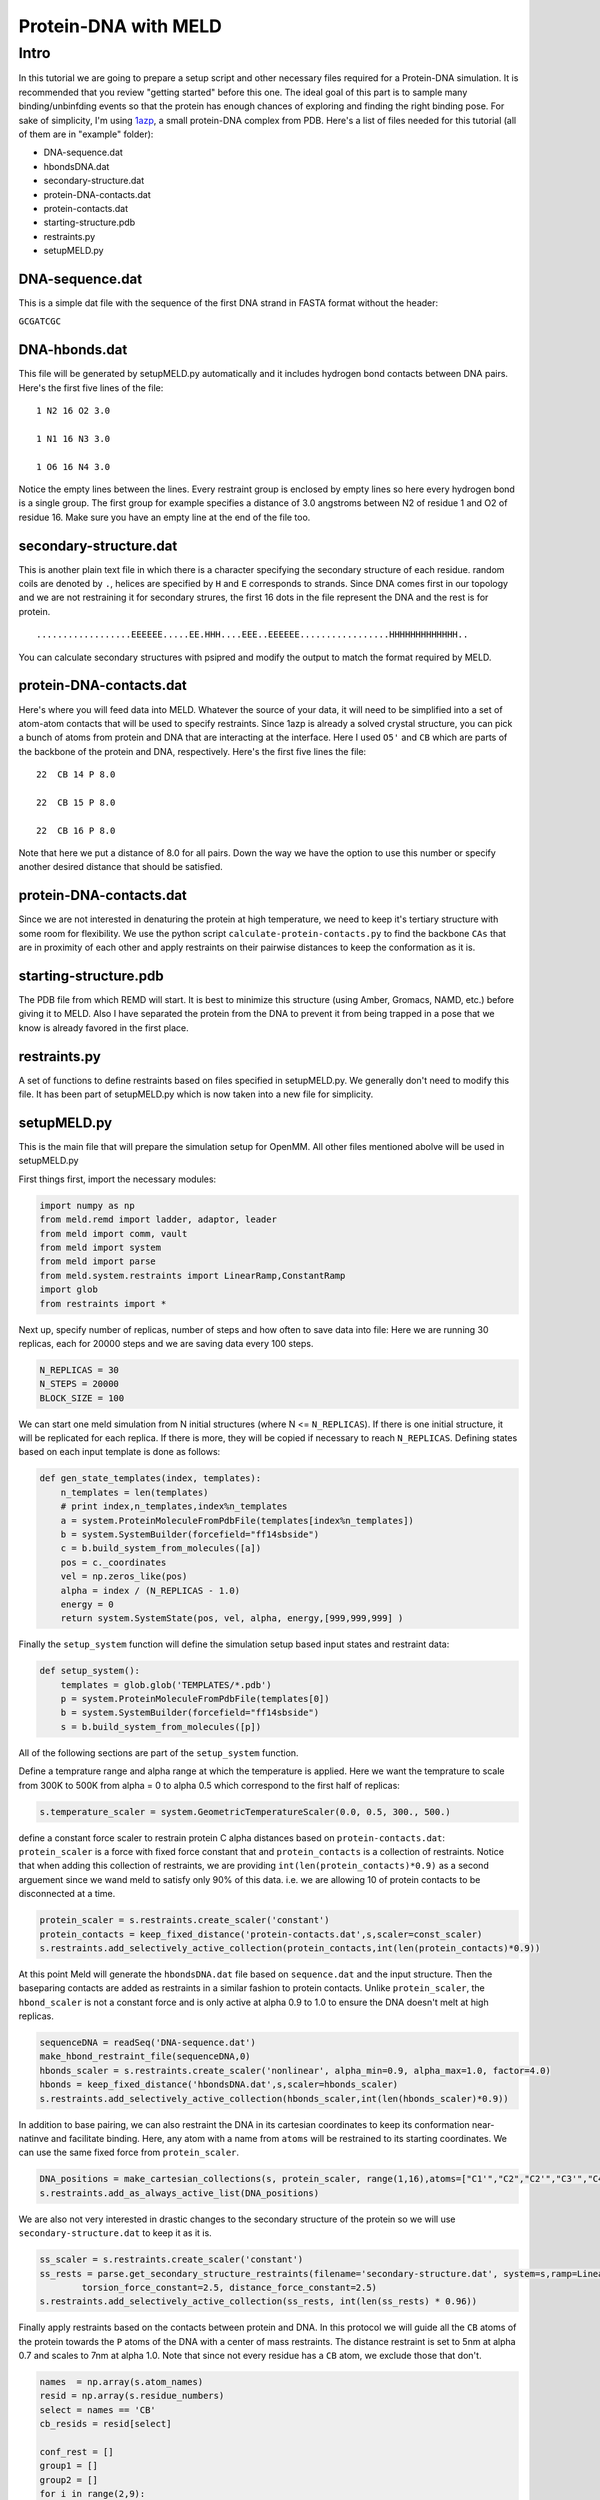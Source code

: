 =========================
Protein-DNA with MELD
=========================

Intro
===========================

In this tutorial we are going to prepare a setup script and other necessary files required for a Protein-DNA simulation. It is recommended that you review "getting started" before this one. The ideal goal of this part is to sample many binding/unbinfding events so that the protein has enough chances of exploring and finding the right binding pose. For sake of simplicity, I'm using 1azp_, a small protein-DNA complex from PDB. Here's a list of files needed for this tutorial (all of them are in "example" folder):

.. _1azp: https://www.rcsb.org/structure/1AZP

* DNA-sequence.dat
* hbondsDNA.dat
* secondary-structure.dat
* protein-DNA-contacts.dat
* protein-contacts.dat
* starting-structure.pdb
* restraints.py
* setupMELD.py

DNA-sequence.dat
----------------------------
This is a simple dat file with the sequence of the first DNA strand in FASTA format without the header:

``GCGATCGC``

DNA-hbonds.dat
----------------------------
This file will be generated by setupMELD.py automatically and it includes hydrogen bond contacts between DNA pairs.
Here's the first five lines of the file:
::

  1 N2 16 O2 3.0
  
  1 N1 16 N3 3.0
  
  1 O6 16 N4 3.0

Notice the empty lines between the lines. Every restraint group is enclosed by empty lines so here every hydrogen bond is a single group. The first group for example specifies a distance of 3.0 angstroms between N2 of residue 1 and O2 of residue 16. Make sure you have an empty line at the end of the file too.

secondary-structure.dat
----------------------------
This is another plain text file in which there is a character specifying the secondary structure of each residue. random coils are denoted by ``.``, helices are specified by ``H`` and ``E`` corresponds to strands. Since DNA comes first in our topology and we are not restraining it for secondary strures, the first 16 dots in the file represent the DNA and the rest is for protein.
::

  ..................EEEEEE.....EE.HHH....EEE..EEEEEE.................HHHHHHHHHHHHH..
  
You can calculate secondary structures with psipred and modify the output to match the format required by MELD.

protein-DNA-contacts.dat
----------------------------
Here's where you will feed data into MELD. Whatever the source of your data, it will need to be simplified into a set of atom-atom contacts that will be used to specify restraints. Since 1azp is already a solved crystal structure, you can pick a bunch of atoms from protein and DNA that are interacting at the interface. Here I used ``O5'`` and ``CB`` which are parts of the backbone of the protein and DNA, respectively. Here's the first five lines the file:
::

  22  CB 14 P 8.0
  
  22  CB 15 P 8.0
  
  22  CB 16 P 8.0

Note that here we put a distance of 8.0 for all pairs. Down the way we have the option to use this number or specify another desired distance that should be satisfied.

protein-DNA-contacts.dat
----------------------------

Since we are not interested in denaturing the protein at high temperature, we need to keep it's tertiary structure with some room for flexibility. We use the python script ``calculate-protein-contacts.py`` to find the backbone ``CAs`` that are in proximity of each other and apply restraints on their pairwise distances to keep the conformation as it is.

starting-structure.pdb
----------------------------

The PDB file from which REMD will start. It is best to minimize this structure (using Amber, Gromacs, NAMD, etc.) before giving it to MELD. Also I have separated the protein from the DNA to prevent it from being trapped in a pose that we know is already favored in the first place.

restraints.py
----------------------------

A set of functions to define restraints based on files specified in setupMELD.py. We generally don't need to modify this file. It has been part of setupMELD.py which is now taken into a new file for simplicity.

setupMELD.py
----------------------------

This is the main file that will prepare the simulation setup for OpenMM. All other files mentioned abolve will be used in setupMELD.py

First things first, import the necessary modules:

.. code-block:: python

    import numpy as np
    from meld.remd import ladder, adaptor, leader
    from meld import comm, vault
    from meld import system
    from meld import parse
    from meld.system.restraints import LinearRamp,ConstantRamp
    import glob
    from restraints import *
    

Next up, specify number of replicas, number of steps and how often to save data into file:
Here we are running 30 replicas, each for 20000 steps and we are saving data every 100 steps.

.. code-block:: python

    N_REPLICAS = 30
    N_STEPS = 20000
    BLOCK_SIZE = 100

We can start one meld simulation from N initial structures (where N <= ``N_REPLICAS``). If there is one initial structure, it will be replicated for each replica. If there is more, they will be copied if necessary to reach ``N_REPLICAS``.
Defining states based on each input template is done as follows:

.. code-block:: python

    def gen_state_templates(index, templates):
        n_templates = len(templates)
        # print index,n_templates,index%n_templates
        a = system.ProteinMoleculeFromPdbFile(templates[index%n_templates])
        b = system.SystemBuilder(forcefield="ff14sbside")
        c = b.build_system_from_molecules([a])
        pos = c._coordinates
        vel = np.zeros_like(pos)
        alpha = index / (N_REPLICAS - 1.0)
        energy = 0
        return system.SystemState(pos, vel, alpha, energy,[999,999,999] )
        
Finally the ``setup_system`` function will define the simulation setup based input states and restraint data:

.. code-block:: python

    def setup_system():
        templates = glob.glob('TEMPLATES/*.pdb')
        p = system.ProteinMoleculeFromPdbFile(templates[0])
        b = system.SystemBuilder(forcefield="ff14sbside")
        s = b.build_system_from_molecules([p])

All of the following sections are part of the ``setup_system`` function.

Define a temprature range and alpha range at which the temperature is applied. Here we want the temprature to scale from 300K to 500K from alpha = 0 to alpha 0.5 which correspond to the first half of replicas:

.. code-block:: python

        s.temperature_scaler = system.GeometricTemperatureScaler(0.0, 0.5, 300., 500.)

define a constant force scaler to restrain protein C alpha distances based on ``protein-contacts.dat``:
``protein_scaler`` is a force with fixed force constant that and ``protein_contacts`` is a collection of restraints.
Notice that when adding this collection of restraints, we are providing ``int(len(protein_contacts)*0.9)`` as a second arguement since we wand meld to satisfy only 90% of this data. i.e. we are allowing 10 of protein contacts to be disconnected at a time.

.. code-block:: python

        protein_scaler = s.restraints.create_scaler('constant')
        protein_contacts = keep_fixed_distance('protein-contacts.dat',s,scaler=const_scaler)
        s.restraints.add_selectively_active_collection(protein_contacts,int(len(protein_contacts)*0.9))

At this point Meld will generate the ``hbondsDNA.dat`` file based on ``sequence.dat`` and the input structure. Then the baseparing contacts are added as restraints in a similar fashion to protein contacts. Unlike ``protein_scaler``, the ``hbond_scaler`` is not a constant force and is only active at alpha 0.9 to 1.0 to ensure the DNA doesn't melt at high replicas.

.. code-block:: python

        sequenceDNA = readSeq('DNA-sequence.dat')
        make_hbond_restraint_file(sequenceDNA,0)
        hbonds_scaler = s.restraints.create_scaler('nonlinear', alpha_min=0.9, alpha_max=1.0, factor=4.0)
        hbonds = keep_fixed_distance('hbondsDNA.dat',s,scaler=hbonds_scaler)
        s.restraints.add_selectively_active_collection(hbonds_scaler,int(len(hbonds_scaler)*0.9))
        
In addition to base pairing, we can also restraint the DNA in its cartesian coordinates to keep its conformation near-natinve and facilitate binding. Here, any atom with a name from ``atoms`` will be restrained to its starting coordinates. We can use the same fixed force from ``protein_scaler``.

.. code-block:: python

        DNA_positions = make_cartesian_collections(s, protein_scaler, range(1,16),atoms=["C1'","C2","C2'","C3'","C4","C4'","C5","C5'","C6","C7","C8","DA3","N1","N2","N3","N4","N6","N7","N9","O2","O3'","O4","O4'","O5'","O6","OP1","OP2","P"])
        s.restraints.add_as_always_active_list(DNA_positions)

We are also not very interested in drastic changes to the secondary structure of the protein so we will use ``secondary-structure.dat`` to keep it as it is.

.. code-block:: python

        ss_scaler = s.restraints.create_scaler('constant')
        ss_rests = parse.get_secondary_structure_restraints(filename='secondary-structure.dat', system=s,ramp=LinearRamp(0,100,0,1), scaler=ss_scaler,
                torsion_force_constant=2.5, distance_force_constant=2.5)
        s.restraints.add_selectively_active_collection(ss_rests, int(len(ss_rests) * 0.96))

Finally apply restraints based on the contacts between protein and DNA. In this protocol we will guide all the ``CB`` atoms of the protein towards the ``P`` atoms of the DNA with a center of mass restraints. The distance restraint is set to 5nm at alpha 0.7 and scales to 7nm at alpha 1.0. Note that since not every residue has a ``CB`` atom, we exclude those that don't.

.. code-block:: python

        names  = np.array(s.atom_names)
        resid = np.array(s.residue_numbers)    
        select = names == 'CB'
        cb_resids = resid[select]

        conf_rest = []
        group1 = []
        group2 = []
        for i in range(2,9):
            group1.append( (i,"P") )
        for i in range(10,17):
            group1.append( (i,"P") )
        for j in cb_resids:
            group2.append( (j,"CB") )
        protein_DNA_scaler = s.restraints.create_scaler('nonlinear',alpha_min=0.7,alpha_max=1.0, factor=4.0, strength_at_alpha_min=1.0, strength_at_alpha_max=0.5)
        positioner = s.restraints.create_scaler('linear_positioner',alpha_min=0.7, alpha_max=1.0, pos_min=5., pos_max=7.) 
        conf_rest.append(s.restraints.create_restraint('com', protein_DNA_scaler,ramp=LinearRamp(0,100,0,1), 
                                                           force_const=75.0,group1=group1,group2=group2,
                                                           distance =positioner,weights1=None, weights2=None, dims='xyz'))
        s.restraints.add_as_always_active_list(conf_rest)

lastly, some run options need to be specified which usually don't need modification. These include implicit solvent model (``gbNeck2`` here) and time step of 4fs enabled by hydrogen mass repartitioning.

.. code-block:: python

        options = system.RunOptions()
        options.implicit_solvent_model = 'gbNeck2'
        options.remove_com = False
        options.use_big_timestep = False # MD timestep (3.3 fs)
        options.use_bigger_timestep = True # MD timestep (4.0 fs)
        options.cutoff = 1.8 # cutoff in nm
        options.soluteDielectric = 1.
        options.use_amap = False # correction to FF12SB
        options.amap_beta_bias = 1.0
        options.timesteps = 11111 # number of MD steps per exchange
        options.minimize_steps = 20000 # init minimization steps
        
        store = vault.DataStore(s.n_atoms, N_REPLICAS, s.get_pdb_writer(), block_size=BLOCK_SIZE)
        store.initialize(mode='w')
        store.save_system(s)
        store.save_run_options(options)
        l = ladder.NearestNeighborLadder(n_trials=48)
        policy = adaptor.AdaptationPolicy(2.0, 50, 50)
        a = adaptor.EqualAcceptanceAdaptor(n_replicas=N_REPLICAS, adaptation_policy=policy)
        remd_runner = master_runner.MasterReplicaExchangeRunner(N_REPLICAS, max_steps=N_STEPS, ladder=l, adaptor=a)
        store.save_remd_runner(remd_runner)
        c = comm.MPICommunicator(s.n_atoms, N_REPLICAS)
        store.save_communicator(c)
        states = [gen_state_templates(i,templates) for i in range(N_REPLICAS)]
        store.save_states(states, 0)
        store.save_data_store()
        return s.n_atoms
